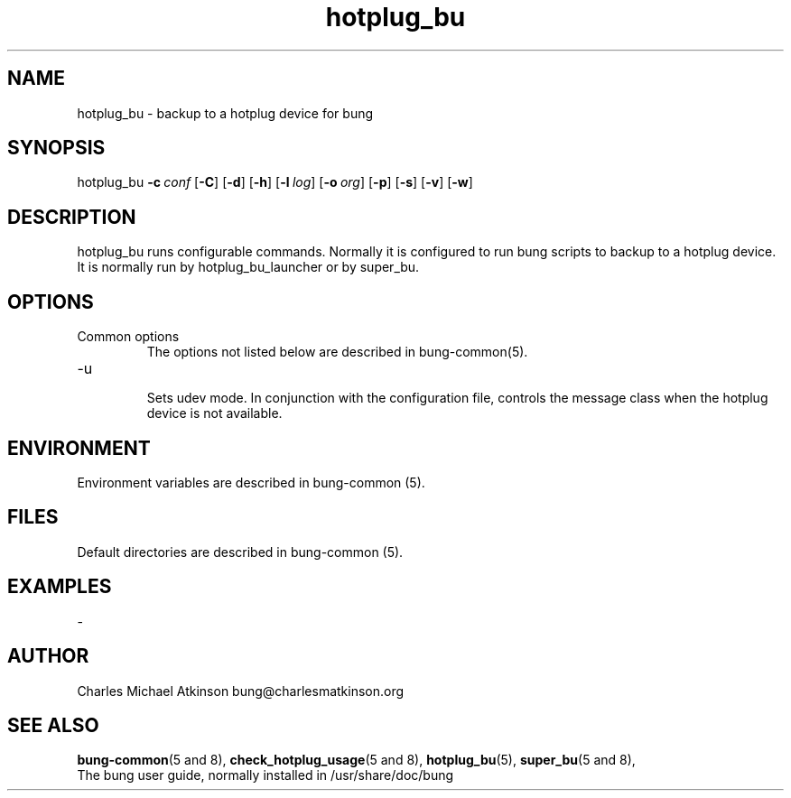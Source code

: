 .ig
Copyright (C) 2022 Charles Michael Atkinson

Permission is granted to make and distribute verbatim copies of this
manual provided the copyright notice and this permission notice are
preserved on all copies.

Permission is granted to copy and distribute modified versions of this
manual under the conditions for verbatim copying, provided that the
entire resulting derived work is distributed under the terms of a
permission notice identical to this one.

Permission is granted to copy and distribute translations of this
manual into another language, under the above conditions for modified
versions, except that this permission notice may be included in
translations approved by the Free Software Foundation instead of in
the original English.
..
.\" No adjustment (ragged right)
.na
.TH hotplug_bu 8 "27 Feb 2023" "Auroville" "Version 3.5.1"
.SH NAME
hotplug_bu \- backup to a hotplug device for bung
.SH SYNOPSIS
\fbhotplug_bu \fB-c\~\fIconf \fR[\fB-C\fR] \fR[\fB-d\fR] \fR[\fB-h\fR] \fR[\fB-l\~\fIlog\fR] \fR[\fB-o\~\fIorg\fR] \fR[\fB-p\fR] \fR[\fB-s\fR] \fR[\fB-v\fR] \fR[\fB-w\fR]
.SH DESCRIPTION
hotplug_bu runs configurable commands.
Normally it is configured to run bung scripts to backup to a hotplug device.
It is normally run by hotplug_bu_launcher or by super_bu.
.SH OPTIONS
.TP
Common options
.RS
.nh
The options not listed below are described in bung-common(5).
.RE
.
.TP
-u
.RS
.nh
Sets udev mode.
In conjunction with the configuration file,
controls the message class when the hotplug device is not available.
.RE
.
.SH ENVIRONMENT
Environment variables are described in bung-common (5).
.SH FILES
Default directories are described in bung-common (5).
.SH EXAMPLES
-
.SH AUTHOR
Charles Michael Atkinson bung@charlesmatkinson.org
.SH SEE ALSO
\fBbung-common\fR(5\~and\~8),
\fBcheck_hotplug_usage\fR(5\~and\~8),
\fBhotplug_bu\fR(5),
\fBsuper_bu\fR(5\~and\~8),
.br
The bung user guide,
normally installed in /usr/share/doc/bung
